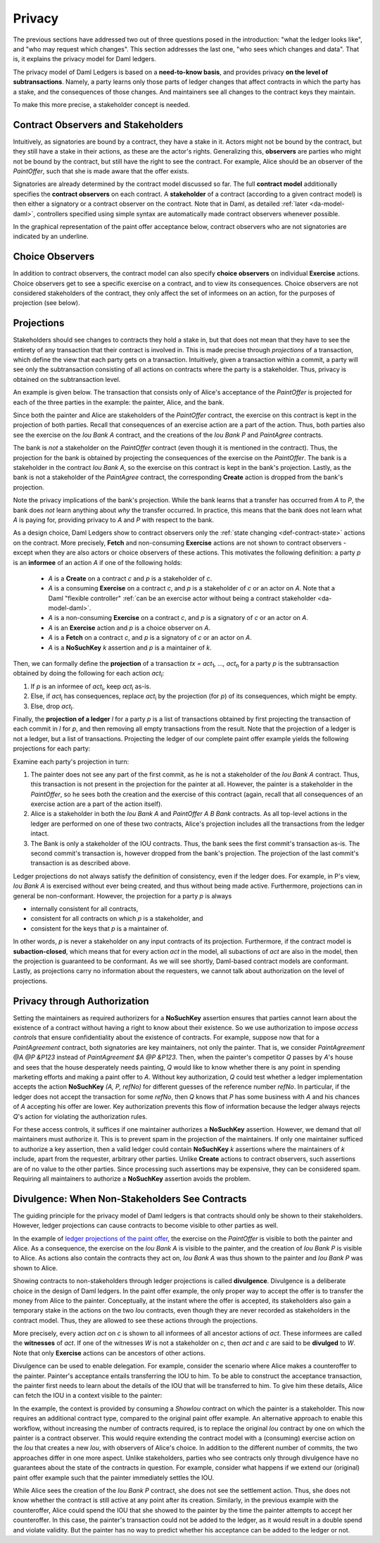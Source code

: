 .. Copyright (c) 2022 Digital Asset (Switzerland) GmbH and/or its affiliates. All rights reserved.
.. SPDX-License-Identifier: Apache-2.0

.. _da-model-privacy:

Privacy
#######

The previous sections have addressed two out of three questions posed in the
introduction: "what the ledger looks like", and "who may request which changes".
This section addresses the last one, "who sees which changes and data". That is,
it explains the privacy model for Daml ledgers.

The privacy model of Daml Ledgers is based on a **need-to-know
basis**, and provides privacy **on the level of subtransactions**. Namely, a party learns only those
parts of ledger changes that affect contracts in which the party has a stake,
and the consequences of those changes.
And maintainers see all changes to the contract keys they maintain.

To make this more precise, a stakeholder concept is needed.

Contract Observers and Stakeholders
***********************************

Intuitively, as signatories are bound by a contract, they have a stake in it.
Actors might not be bound by the contract, but they still have a stake in their actions, as these are the actor's rights.
Generalizing this, **observers** are parties who might not be bound by the contract, but still have the right to see the contract.
For example, Alice should be an observer of the `PaintOffer`, such that she is made aware that the offer exists.

Signatories are already determined by the contract model discussed so far.
The full **contract model** additionally specifies the **contract observers** on each contract.
A **stakeholder** of a contract (according to a given contract model) is then either a signatory or a contract observer on the contract.
Note that in Daml, as detailed :ref:`later <da-model-daml>`, controllers specified using simple syntax are automatically made contract observers whenever possible.

In the graphical representation of the paint offer acceptance below, contract observers who are not signatories are indicated by an underline.

.. https://www.lucidchart.com/documents/edit/ea40a651-a2e0-4365-ae7d-4cee8cd07071/0
.. image:: ./images/stakeholders-paint-offer.svg
   :align: center
   :width: 60%

Choice Observers
****************

In addition to contract observers, the contract model can also specify **choice observers** on individual **Exercise** actions.
Choice observers get to see a specific exercise on a contract, and to view its consequences.
Choice observers are not considered stakeholders of the contract, they only affect the set of informees
on an action, for the purposes of projection (see below).

.. _da-model-projections:

Projections
***********

Stakeholders should see changes to contracts they hold a stake in, but that does not
mean that they have to see the entirety of any transaction that their contract is
involved in. This is made precise through *projections* of a transaction,
which define the view that each party gets on a transaction.
Intuitively, given a transaction within a commit, a party will see
only the subtransaction consisting of all actions on contracts where the party
is a stakeholder. Thus, privacy is obtained on the subtransaction level.

An example is given below. The transaction that consists
only of Alice's acceptance of the `PaintOffer` is projected for each of the
three parties in the example: the painter, Alice, and the bank.

.. https://www.lucidchart.com/documents/edit/8f532ae8-df30-4476-9627-23d076ec453d
.. image:: ./images/projecting-transactions-paint-offer.svg
   :align: center
   :width: 60%

Since both the painter and Alice are stakeholders of the `PaintOffer`
contract, the exercise on this contract is kept in the projection of both
parties. Recall that consequences of an exercise action are a part of
the action. Thus, both parties also see the exercise on the `Iou Bank A`
contract, and the creations of the `Iou Bank P` and `PaintAgree` contracts.

The bank is *not* a stakeholder on the `PaintOffer` contract (even
though it is mentioned in the contract). Thus, the projection for the
bank is obtained by projecting the consequences of the exercise on the
`PaintOffer`. The bank is a stakeholder in the contract `Iou Bank A`,
so the exercise on this contract is kept in the bank's projection. Lastly,
as the bank is not a stakeholder of the `PaintAgree` contract, the
corresponding **Create** action is dropped from the bank's projection.

Note the privacy implications of the bank's projection. While the bank
learns that a transfer has occurred from `A` to `P`, the bank does
*not* learn anything about *why* the transfer occurred. In
practice, this means that the bank does not learn what `A` is paying
for, providing privacy to `A` and `P` with respect to the bank.

.. _def-informee:

As a design choice, Daml Ledgers show to contract observers only the
:ref:`state changing <def-contract-state>` actions on the contract.
More precisely, **Fetch** and non-consuming **Exercise** actions are not shown to contract observers - except when they are
also actors or choice observers of these actions.
This motivates the following definition: a party `p` is an **informee** of an action `A` if one of the following holds:

  * `A` is a **Create** on a contract `c` and `p` is a stakeholder of `c`.

  * `A` is a consuming **Exercise** on a contract `c`, and `p` is a stakeholder of `c` or an actor on `A`.
    Note that a Daml "flexible controller" :ref:`can be an exercise actor without being a contract stakeholder <da-model-daml>`.

  * `A` is a non-consuming **Exercise** on a contract `c`, and `p` is a signatory of `c` or an actor on `A`.

  * `A` is an **Exercise** action and `p` is a choice observer on `A`.

  * `A` is a **Fetch** on a contract `c`, and `p` is a signatory of `c` or an actor on `A`.

  * `A` is a **NoSuchKey** `k` assertion and `p` is a maintainer of `k`.

.. _def-tx-projection:

Then, we can formally define the **projection** of a
transaction `tx = act`\ :sub:`1`\ `, …, act`\ :sub:`n` for a party `p` is the
subtransaction obtained by doing the following for each action `act`\ :sub:`i`:

#. If `p` is an informee of `act`\ :sub:`i`, keep `act`\ :sub:`i` as-is.
#. Else, if `act`\ :sub:`i` has consequences, replace `act`\ :sub:`i` by the projection (for `p`) of its consequences,
   which might be empty.
#. Else, drop `act`\ :sub:`i`.

.. _da-model-ledger-projection:

Finally, the **projection of a ledger** `l` for a party `p` is a list
of transactions obtained by first projecting the transaction of each
commit in `l` for `p`, and then removing all empty transactions from
the result. Note that the projection of a ledger is not a ledger, but
a list of transactions. Projecting the ledger of our
complete paint offer example yields the following projections for each
party:

.. https://www.lucidchart.com/documents/edit/c4df0455-13ab-415f-b457-f5654c2684be
.. image:: ./images/projecting-ledgers-paint-offer.svg
   :align: center
   :width: 100%
   :name: da-ledgers-projections-example

Examine each party's projection in turn:

#. The painter does not see any part of the first commit, as he is
   not a stakeholder of the `Iou Bank A` contract. Thus, this
   transaction is not present in the projection for the painter at
   all. However, the painter is a stakeholder in the `PaintOffer`,
   so he sees both the creation and the exercise of this contract
   (again, recall that all consequences of an exercise action are a
   part of the action itself).

#. Alice is a stakeholder in both the `Iou Bank A` and
   `PaintOffer A B Bank` contracts. As all top-level actions in the ledger are
   performed on one of these two contracts, Alice's projection
   includes all the transactions from the ledger intact.

#. The Bank is only a stakeholder of the IOU contracts.
   Thus, the bank sees the first commit's
   transaction as-is. The second commit's transaction is, however
   dropped from the bank's projection. The projection of the last
   commit's transaction is as described above.

Ledger projections do not always satisfy the definition of
consistency, even if the ledger does. For example, in P's view, `Iou Bank A` is
exercised without ever being created, and thus without being made
active. Furthermore, projections can in general be
non-conformant. However, the projection for a party `p` is always

- internally consistent for all contracts,
- consistent for all contracts on which `p` is a stakeholder, and
- consistent for the keys that `p` is a maintainer of.

In other words,
`p` is never a stakeholder on any input contracts of its projection. Furthermore, if the
contract model is **subaction-closed**, which
means that for every action `act` in the model, all subactions of
`act` are also in the model, then the projection is guaranteed to be
conformant. As we will see shortly, Daml-based contract models are
conformant. Lastly, as projections carry no information about the
requesters, we cannot talk about authorization on the level of
projections.


.. _da-model-privacy-authorization:

Privacy through Authorization
*****************************

Setting the maintainers as required authorizers for a **NoSuchKey** assertion ensures
that parties cannot learn about the existence of a contract without having a right to know about their existence.
So we use authorization to impose *access controls* that ensure confidentiality about the existence of contracts.
For example, suppose now that for a `PaintAgreement` contract, both signatories are key maintainers, not only the painter.
That is, we consider `PaintAgreement @A @P &P123` instead of `PaintAgreement $A @P &P123`.
Then, when the painter's competitor `Q` passes by `A`'s house and sees that the house desperately needs painting,
`Q` would like to know whether there is any point in spending marketing efforts and making a paint offer to `A`.
Without key authorization, `Q` could test whether a ledger implementation accepts the action **NoSuchKey** `(A, P, refNo)` for different guesses of the reference number `refNo`.
In particular, if the ledger does not accept the transaction for some `refNo`, then `Q` knows that `P` has some business with `A` and his chances of `A` accepting his offer are lower.
Key authorization prevents this flow of information because the ledger always rejects `Q`\ 's action for violating the authorization rules.

For these access controls, it suffices if one maintainer authorizes a **NoSuchKey** assertion.
However, we demand that *all* maintainers must authorize it.
This is to prevent spam in the projection of the maintainers.
If only one maintainer sufficed to authorize a key assertion,
then a valid ledger could contain **NoSuchKey** `k` assertions where the maintainers of `k` include, apart from the requester, arbitrary other parties.
Unlike **Create** actions to contract observers, such assertions are of no value to the other parties.
Since processing such assertions may be expensive, they can be considered spam.
Requiring all maintainers to authorize a **NoSuchKey** assertion avoids the problem.


.. _da-model-divulgence:

Divulgence: When Non-Stakeholders See Contracts
***********************************************

The guiding principle for the privacy model of Daml ledgers is that
contracts should only be shown to their stakeholders. However,
ledger projections can cause contracts to become visible to other
parties as well.

In the example of
`ledger projections of the paint offer <#da-ledgers-projections-example>`__,
the exercise on the `PaintOffer`
is visible to both the painter and Alice.  As a consequence, the
exercise on the `Iou Bank A` is visible to the painter, and the
creation of `Iou Bank P` is visible to Alice. As actions also contain
the contracts they act on, `Iou Bank A` was thus shown to the painter
and `Iou Bank P` was shown to Alice.

Showing contracts to non-stakeholders through ledger projections is
called **divulgence**. Divulgence is a deliberate choice in the design
of Daml ledgers. In the paint offer example, the only proper way to
accept the offer is to transfer the money from Alice to the painter.
Conceptually, at the instant where the offer is accepted, its
stakeholders also gain a temporary stake in the actions on the two
`Iou` contracts, even though they are never recorded as stakeholders
in the contract model. Thus, they are allowed to see these actions through
the projections.

More precisely, every action `act` on `c` is shown to all informees of all ancestor actions
of `act`.
These informees are called the **witnesses** of `act`.
If one of the witnesses `W` is not a stakeholder on `c`, then `act` and `c` are said to be **divulged** to `W`.
Note that only **Exercise** actions can be ancestors of other actions.

Divulgence can be used to enable delegation. For example, consider the
scenario where Alice makes a counteroffer to the painter. Painter's
acceptance entails transferring the IOU to him. To be able to construct the acceptance
transaction, the painter first needs to learn about the details of
the IOU that will be transferred to him. To give him these details, Alice
can fetch the IOU in a context visible to
the painter:

.. https://www.lucidchart.com/documents/edit/85524f9d-c111-4806-ae28-373057591fb8/0
.. image:: ./images/divulgence-for-disclosure-counteroffer.svg
   :align: center
   :width: 100%
   :name: da-paint-counteroffer-example

In the example, the context is provided by consuming a `ShowIou` contract on which the painter is a stakeholder.
This now requires an additional contract type, compared to the original paint offer example.
An alternative approach to enable this workflow, without increasing the number of contracts required, is to
replace the original `Iou` contract by one on which the painter is a contract observer.
This would require extending the contract model with a (consuming) exercise action on the `Iou` that creates a new
`Iou`, with observers of Alice's choice.
In addition to the different number of commits, the two approaches differ in one more aspect.
Unlike stakeholders, parties who see contracts only through divulgence
have no guarantees about the state of the contracts in question. For
example, consider what happens if we extend our (original) paint offer example
such that the painter immediately settles the IOU.

.. https://www.lucidchart.com/documents/edit/5945bd51-45b5-4ba6-9e8d-5c1dcd612509/0
.. image:: ./images/divulgence-stale-contracts.svg
   :align: center
   :width: 100%

While Alice sees the creation of the `Iou Bank P` contract, she does
not see the settlement action. Thus, she does not know whether the
contract is still active at any point after its creation. Similarly,
in the previous example with the counteroffer, Alice could spend the
IOU that she showed to the painter by the time the painter attempts to
accept her counteroffer. In this case, the painter's transaction could
not be added to the ledger, as it would result in a double spend and
violate validity. But the painter has no way to predict whether
his acceptance can be added to the ledger or not.
